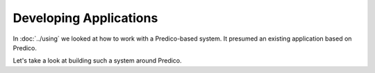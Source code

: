 =======================
Developing Applications
=======================

In :doc:`../using` we looked at how to work with a Predico-based system. It
presumed an existing application based on Predico.

Let's take a look at building such a system around Predico.

